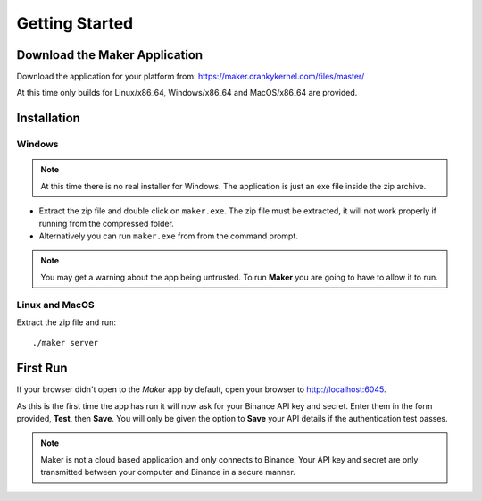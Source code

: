 Getting Started
===============

Download the Maker Application
------------------------------

Download the application for your platform from:
https://maker.crankykernel.com/files/master/

At this time only builds for Linux/x86_64, Windows/x86_64 and
MacOS/x86_64 are provided.

Installation
------------

Windows
~~~~~~~

.. note:: At this time there is no real installer for Windows. The
	  application is just an exe file inside the zip archive.

* Extract the zip file and double click on ``maker.exe``. The zip file
  must be extracted, it will not work properly if running from the
  compressed folder.
* Alternatively you can run ``maker.exe`` from from the command prompt.

.. note:: You may get a warning about the app being untrusted. To run
	  **Maker** you are going to have to allow it to run.

Linux and MacOS
~~~~~~~~~~~~~~~

Extract the zip file and run::

  ./maker server

First Run
---------

If your browser didn't open to the *Maker* app by default, open your
browser to http://localhost:6045.

As this is the first time the app has run it will now ask for your
Binance API key and secret. Enter them in the form provided, **Test**,
then **Save**. You will only be given the option to **Save** your API
details if the authentication test passes.

.. note:: Maker is not a cloud based application and only connects to
	  Binance. Your API key and secret are only transmitted
	  between your computer and Binance in a secure manner.
